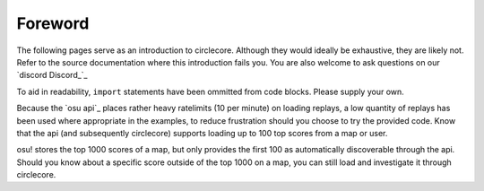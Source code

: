 Foreword
========

The following pages serve as an introduction to circlecore. Although they
would ideally be exhaustive, they are likely not. Refer to the source
documentation where this introduction fails you. You are also welcome to ask
questions on our `discord Discord_`_

To aid in readability, ``import`` statements have been ommitted from code
blocks. Please supply your own.

Because the `osu api`_ places rather heavy ratelimits (10 per minute) on
loading replays, a low quantity of replays has been used where appropriate
in the examples, to reduce frustration should you choose to try the provided
code. Know that the api (and subsequently circlecore) supports loading
up to 100 top scores from a map or user.

osu! stores the top 1000 scores of a map, but only provides the first 100 as
automatically discoverable through the api. Should you know about a specific
score outside of the top 1000 on a map, you can still load and investigate it
through circlecore.
